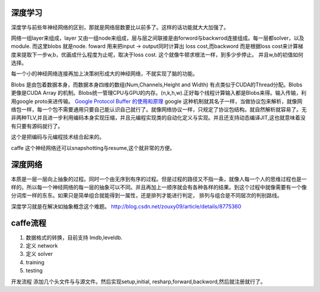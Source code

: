 深度学习
========

深度学与前些年神经网络的区别，那就是网络层数要比以前多了。这样的话功能就大大加强了。

网络一组layer来组成，layer 又由一组node来组成，层与层之间联接是由forword与backwrod连接组成。每一层都solver，以及module. 而这里blobs 就是node. 
foward 用来把input -> output同时计算出 loss cost,而backword 而是根据loss cost来计算梯度来提取下一步w,b，优画成什么程度为止呢，取决于loss cost. 这个就像牛顿求根法一样，到多少步停止。 并且w,b的初值如何选择。

每一个小的神经网络连接再加上决策树形成大的神经网络，不就实现了脑的功能。

Blobs 是由包着数据本身，而数据本身四维的数组(Num,Channels,Height and Width) 有点类似于CUDA的Thread分配。Blobs更像是CUDA Array 的机制。Blobs统一管理CPU与GPU的内存。(n,k,h,w).正好每个线程计算输入都是Blobs来得。输入传输，利用google proto来进传输。 `Google Protocol Buffer 的使用和原理 <http://www.ibm.com/developerworks/cn/linux/l-cn-gpb/>`_  google 这种机制就其名子一样，当做协议包来解析，就像网络包一样，每一个包不需要通用只要自己能认识自己就行了。就像网络协议一样，只规定了协议包结构。就自然解析就容易了。无非两种TLV,并且进一步利用编码本身实现压缩，并且元编程实现类的自动化定义与实现。并且还支持动态编译JIT,这也就意味着没有只要有源码就行了。

这个是把编码与元编程技术结合起来的。 

caffe 这个神经网络还可以snapshotting与resume,这个就非常的方便。

深度网络
========
本质是一层一层向上抽象的过程。同时一个由无序到有序的过程。但是过程的路径又不指一条，就像人每一个人的思维过程也是一样的。所以每一个神经网络的每一层的抽象可以不同。并且再加上一顺序就会有各种各样的结果。到这个过程中就像需要有一个像分词库一样的东东。如果只是简单组合就能得到一属性，还是排列才能进行判定， 排列与组合是不同层次的判别路线。

深度学习就是在解决如抽象概念这个难题。
http://blog.csdn.net/zouxy09/article/details/8775360 


caffe流程
=========
#. 数据格式的转换，目前支持 lmdb,leveldb.
#. 定义 network
#. 定义 solver
#. training
#. testing

开发流程 
添加几个头文件与与源文件。然后实现setup,initial, resharp,forward,backword,然后就注册就行了。

